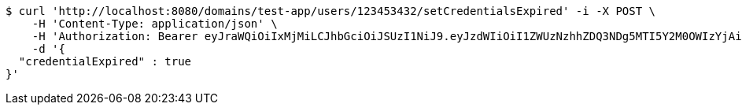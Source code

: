 [source,bash]
----
$ curl 'http://localhost:8080/domains/test-app/users/123453432/setCredentialsExpired' -i -X POST \
    -H 'Content-Type: application/json' \
    -H 'Authorization: Bearer eyJraWQiOiIxMjMiLCJhbGciOiJSUzI1NiJ9.eyJzdWIiOiI1ZWUzNzhhZDQ3NDg5MTI5Y2M0OWIzYjAiLCJyb2xlcyI6W10sImlzcyI6Im1tYWR1LmNvbSIsImdyb3VwcyI6W10sImF1dGhvcml0aWVzIjpbXSwiY2xpZW50X2lkIjoiMjJlNjViNzItOTIzNC00MjgxLTlkNzMtMzIzMDA4OWQ0OWE3IiwiZG9tYWluX2lkIjoiMCIsImF1ZCI6InRlc3QiLCJuYmYiOjE1OTczMjAxMjEsInVzZXJfaWQiOiIxMTExMTExMTEiLCJzY29wZSI6ImEudGVzdC1hcHAudXNlci5zZXRfY3JlZGVudGlhbHNfZXhwaXJlZCIsImV4cCI6MTU5NzMyMDEyNiwiaWF0IjoxNTk3MzIwMTIxLCJqdGkiOiJmNWJmNzVhNi0wNGEwLTQyZjctYTFlMC01ODNlMjljZGU4NmMifQ.cdVcr3Grjycy_W-YhVeE0KZcj4Wlz1EiLinnFgM7YPx6bamFRJCbiMiqiMGO32cs8-VubSbXgvmgcNJGM6smSKOSVzZlKc_vu_jCspynAz0s6BYhqhRecfAuAWh9iN67NaI42-xn9RKmXhvD50fyNme_6H28N5yZFWoL1rYLH47GKeM9k40whPnAFDfo2Z76cOD0nTbDxnbPoVP98snD-0L3VVAHNAQgRtmScT2xPwX_bgG_FH4j23Ckfz4MzAHMTUAm7LNEnnwgy33yMpp4gV4A5n3uVbW-fcE6dYuTmlqOiSaHcpoKJUmzEiKOE_qfaqHCbu4JJSR7wRPTYzp-UQ' \
    -d '{
  "credentialExpired" : true
}'
----